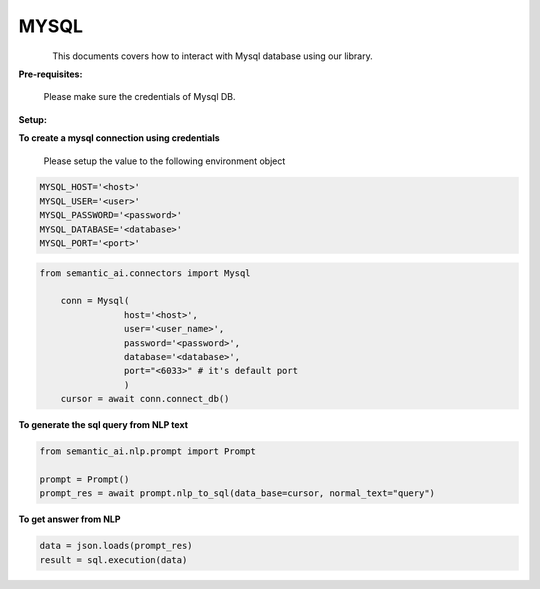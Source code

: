 MYSQL
======

.. figure:: https://github.com/decisionfacts/semantic-ai/blob/master/docs/source/_static/images/logo/mysql.png?raw=true
   :alt: Logo
   :align: left
   :width: 100px
   :target: https://www.office.com/



This documents covers how to interact with Mysql database using our library.

**Pre-requisites:**

    Please make sure the credentials of Mysql DB.

**Setup:**


**To create a mysql connection using credentials**

    Please setup the value to the following environment object

.. code-block:: python

    MYSQL_HOST='<host>'
    MYSQL_USER='<user>'
    MYSQL_PASSWORD='<password>'
    MYSQL_DATABASE='<database>'
    MYSQL_PORT='<port>'


.. code-block:: python

    from semantic_ai.connectors import Mysql

        conn = Mysql(
                    host='<host>',
                    user='<user_name>',
                    password='<password>',
                    database='<database>',
                    port="<6033>" # it's default port
                    )
        cursor = await conn.connect_db()

**To generate the sql query from NLP text**

.. code-block:: python

    from semantic_ai.nlp.prompt import Prompt

    prompt = Prompt()
    prompt_res = await prompt.nlp_to_sql(data_base=cursor, normal_text="query")

**To get answer from NLP**

.. code-block:: python

    data = json.loads(prompt_res)
    result = sql.execution(data)



